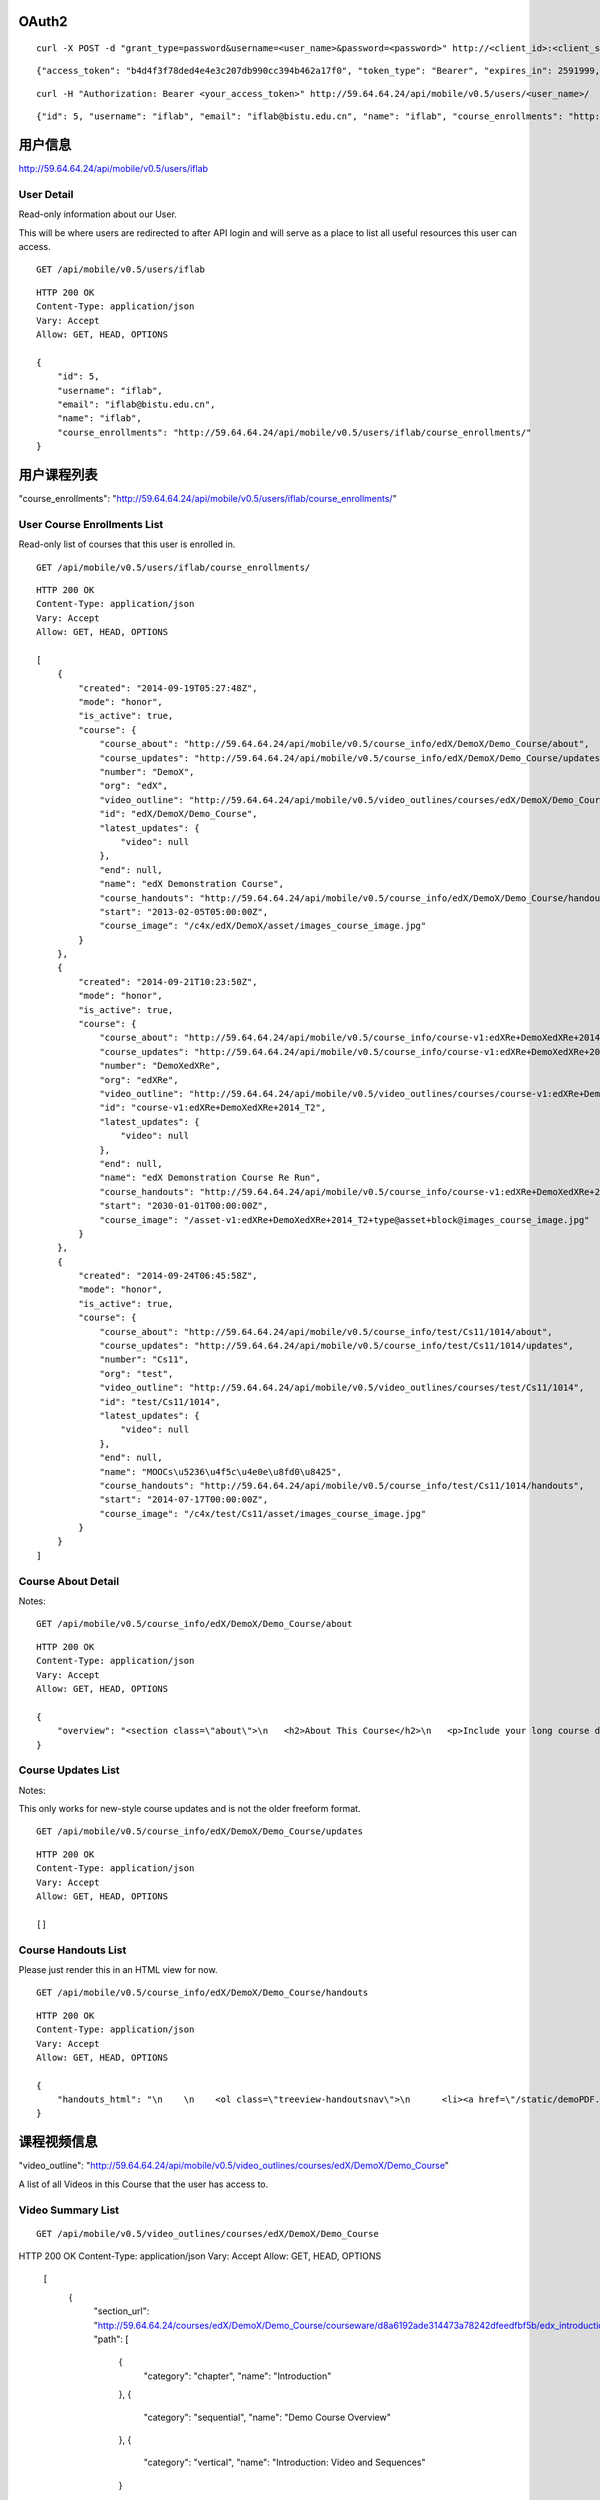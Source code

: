 OAuth2
======

::
    
    curl -X POST -d "grant_type=password&username=<user_name>&password=<password>" http://<client_id>:<client_secret>@59.64.64.24/oauth2/access_token

::
    
    {"access_token": "b4d4f3f78ded4e4e3c207db990cc394b462a17f0", "token_type": "Bearer", "expires_in": 2591999, "scope": ""}

::  
    
    curl -H "Authorization: Bearer <your_access_token>" http://59.64.64.24/api/mobile/v0.5/users/<user_name>/

::
    
    {"id": 5, "username": "iflab", "email": "iflab@bistu.edu.cn", "name": "iflab", "course_enrollments": "http://localhost/api/mobile/v0.5/users/iflab/course_enrollments/"}


用户信息
========

http://59.64.64.24/api/mobile/v0.5/users/iflab

User Detail
-----------
Read-only information about our User.

This will be where users are redirected to after API login and will serve as a place to list all useful resources this user can access.

::
  
    GET /api/mobile/v0.5/users/iflab

::

    HTTP 200 OK
    Content-Type: application/json
    Vary: Accept
    Allow: GET, HEAD, OPTIONS

    {
        "id": 5, 
        "username": "iflab", 
        "email": "iflab@bistu.edu.cn", 
        "name": "iflab", 
        "course_enrollments": "http://59.64.64.24/api/mobile/v0.5/users/iflab/course_enrollments/"
    }


用户课程列表
=============

"course_enrollments": "http://59.64.64.24/api/mobile/v0.5/users/iflab/course_enrollments/"

User Course Enrollments List
----------------------------

Read-only list of courses that this user is enrolled in.

::

    GET /api/mobile/v0.5/users/iflab/course_enrollments/

::

    HTTP 200 OK
    Content-Type: application/json
    Vary: Accept
    Allow: GET, HEAD, OPTIONS

    [
        {
            "created": "2014-09-19T05:27:48Z", 
            "mode": "honor", 
            "is_active": true, 
            "course": {
                "course_about": "http://59.64.64.24/api/mobile/v0.5/course_info/edX/DemoX/Demo_Course/about", 
                "course_updates": "http://59.64.64.24/api/mobile/v0.5/course_info/edX/DemoX/Demo_Course/updates", 
                "number": "DemoX", 
                "org": "edX", 
                "video_outline": "http://59.64.64.24/api/mobile/v0.5/video_outlines/courses/edX/DemoX/Demo_Course", 
                "id": "edX/DemoX/Demo_Course", 
                "latest_updates": {
                    "video": null
                }, 
                "end": null, 
                "name": "edX Demonstration Course", 
                "course_handouts": "http://59.64.64.24/api/mobile/v0.5/course_info/edX/DemoX/Demo_Course/handouts", 
                "start": "2013-02-05T05:00:00Z", 
                "course_image": "/c4x/edX/DemoX/asset/images_course_image.jpg"
            }
        }, 
        {
            "created": "2014-09-21T10:23:50Z", 
            "mode": "honor", 
            "is_active": true, 
            "course": {
                "course_about": "http://59.64.64.24/api/mobile/v0.5/course_info/course-v1:edXRe+DemoXedXRe+2014_T2/about", 
                "course_updates": "http://59.64.64.24/api/mobile/v0.5/course_info/course-v1:edXRe+DemoXedXRe+2014_T2/updates", 
                "number": "DemoXedXRe", 
                "org": "edXRe", 
                "video_outline": "http://59.64.64.24/api/mobile/v0.5/video_outlines/courses/course-v1:edXRe+DemoXedXRe+2014_T2", 
                "id": "course-v1:edXRe+DemoXedXRe+2014_T2", 
                "latest_updates": {
                    "video": null
                }, 
                "end": null, 
                "name": "edX Demonstration Course Re Run", 
                "course_handouts": "http://59.64.64.24/api/mobile/v0.5/course_info/course-v1:edXRe+DemoXedXRe+2014_T2/handouts", 
                "start": "2030-01-01T00:00:00Z", 
                "course_image": "/asset-v1:edXRe+DemoXedXRe+2014_T2+type@asset+block@images_course_image.jpg"
            }
        }, 
        {
            "created": "2014-09-24T06:45:58Z", 
            "mode": "honor", 
            "is_active": true, 
            "course": {
                "course_about": "http://59.64.64.24/api/mobile/v0.5/course_info/test/Cs11/1014/about", 
                "course_updates": "http://59.64.64.24/api/mobile/v0.5/course_info/test/Cs11/1014/updates", 
                "number": "Cs11", 
                "org": "test", 
                "video_outline": "http://59.64.64.24/api/mobile/v0.5/video_outlines/courses/test/Cs11/1014", 
                "id": "test/Cs11/1014", 
                "latest_updates": {
                    "video": null
                }, 
                "end": null, 
                "name": "MOOCs\u5236\u4f5c\u4e0e\u8fd0\u8425", 
                "course_handouts": "http://59.64.64.24/api/mobile/v0.5/course_info/test/Cs11/1014/handouts", 
                "start": "2014-07-17T00:00:00Z", 
                "course_image": "/c4x/test/Cs11/asset/images_course_image.jpg"
            }
        }
    ]



Course About Detail
-------------------

Notes:

::

    GET /api/mobile/v0.5/course_info/edX/DemoX/Demo_Course/about

::

    HTTP 200 OK
    Content-Type: application/json
    Vary: Accept
    Allow: GET, HEAD, OPTIONS

    {
        "overview": "<section class=\"about\">\n   <h2>About This Course</h2>\n   <p>Include your long course description here. The long course description should contain 150-400 words.</p>\n\n   <p>This is paragraph 2 of the long course description. Add more paragraphs as needed. Make sure to enclose them in paragraph tags.</p>\n </section>\n\n <section class=\"prerequisites\">\n   <h2>Prerequisites</h2>\n   <p>Add information about course prerequisites here.</p>\n </section>\n\n <section class=\"course-staff\">\n   <h2>Course Staff</h2>\n   <article class=\"teacher\">\n     <div class=\"teacher-image\">\n       <img src=\"/static/images/pl-faculty.ffeb747183dd.png\" align=\"left\" style=\"margin:0 20 px 0\">\n     </div>\n\n     <h3>Staff Member #1</h3>\n     <p>Biography of instructor/staff member #1</p>\n   </article>\n\n   <article class=\"teacher\">\n     <div class=\"teacher-image\">\n       <img src=\"/static/images/pl-faculty.ffeb747183dd.png\" align=\"left\" style=\"margin:0 20 px 0\">\n     </div>\n\n     <h3>Staff Member #2</h3>\n     <p>Biography of instructor/staff member #2</p>\n   </article>\n </section>\n\n <section class=\"faq\">\n   <section class=\"responses\">\n     <h2>Frequently Asked Questions</h2>\n     <article class=\"response\">\n       <h3>Do I need to buy a textbook?</h3>\n       <p>No, a free online version of Chemistry: Principles, Patterns, and Applications, First Edition by Bruce Averill and Patricia Eldredge will be available, though you can purchase a printed version (published by FlatWorld Knowledge) if you\u2019d like.</p>\n     </article>\n\n     <article class=\"response\">\n       <h3>Question #2</h3>\n       <p>Your answer would be displayed here.</p>\n     </article>\n   </section>\n </section>"
    }


Course Updates List
-------------------

Notes:

This only works for new-style course updates and is not the older freeform format.

::

    GET /api/mobile/v0.5/course_info/edX/DemoX/Demo_Course/updates

::

    HTTP 200 OK
    Content-Type: application/json
    Vary: Accept
    Allow: GET, HEAD, OPTIONS

    []


Course Handouts List
--------------------

Please just render this in an HTML view for now.

::

    GET /api/mobile/v0.5/course_info/edX/DemoX/Demo_Course/handouts

::

    HTTP 200 OK
    Content-Type: application/json
    Vary: Accept
    Allow: GET, HEAD, OPTIONS

    {
        "handouts_html": "\n    \n    <ol class=\"treeview-handoutsnav\">\n      <li><a href=\"/static/demoPDF.pdf\"> Example handout </a> </li>\n    \n   </ol>\n\n"
    }


课程视频信息
============

"video_outline": "http://59.64.64.24/api/mobile/v0.5/video_outlines/courses/edX/DemoX/Demo_Course"

A list of all Videos in this Course that the user has access to.

Video Summary List
------------------

::

  GET /api/mobile/v0.5/video_outlines/courses/edX/DemoX/Demo_Course

::

HTTP 200 OK
Content-Type: application/json
Vary: Accept
Allow: GET, HEAD, OPTIONS

    [
        {
            "section_url": "http://59.64.64.24/courses/edX/DemoX/Demo_Course/courseware/d8a6192ade314473a78242dfeedfbf5b/edx_introduction/", 
            "path": [
                {
                    "category": "chapter", 
                    "name": "Introduction"
                }, 
                {
                    "category": "sequential", 
                    "name": "Demo Course Overview"
                }, 
                {
                    "category": "vertical", 
                    "name": "Introduction: Video and Sequences"
                }
            ], 
            "unit_url": "http://59.64.64.24/courses/edX/DemoX/Demo_Course/courseware/d8a6192ade314473a78242dfeedfbf5b/edx_introduction/1", 
            "named_path": [
                "Introduction", 
                "Demo Course Overview"
            ], 
            "summary": {
                "category": "video", 
                "video_thumbnail_url": null, 
                "language": "en", 
                "name": "Welcome!", 
                "video_url": "https://s3.amazonaws.com/edx-course-videos/edx-edx101/EDXSPCPJSP13-H010000_100.mp4", 
                "duration": null, 
                "transcripts": {
                    "en": "http://59.64.64.24/api/mobile/v0.5/video_outlines/transcripts/edX/DemoX/Demo_Course/0b9e39477cf34507a7a48f74be381fdd/en"
                }, 
                "id": "i4x://edX/DemoX/video/0b9e39477cf34507a7a48f74be381fdd", 
                "size": 0
            }
        }, 
        {
            "section_url": "http://59.64.64.24/courses/edX/DemoX/Demo_Course/courseware/interactive_demonstrations/19a30717eff543078a5d94ae9d6c18a5/", 
            "path": [
                {
                    "category": "chapter", 
                    "name": "Example Week 1: Getting Started"
                }, 
                {
                    "category": "sequential", 
                    "name": "Lesson 1 - Getting Started"
                }, 
                {
                    "category": "vertical", 
                    "name": "Working with Videos"
                }
            ], 
            "unit_url": "http://59.64.64.24/courses/edX/DemoX/Demo_Course/courseware/interactive_demonstrations/19a30717eff543078a5d94ae9d6c18a5/2", 
            "named_path": [
                "Example Week 1: Getting Started", 
                "Lesson 1 - Getting Started"
            ], 
            "summary": {
                "category": "video", 
                "video_thumbnail_url": null, 
                "language": "en", 
                "name": "Science and Cooking Chef Profile: JOS\u00c9 ANDR\u00c9S", 
                "video_url": "", 
                "duration": null, 
                "transcripts": {
                    "en": "http://59.64.64.24/api/mobile/v0.5/video_outlines/transcripts/edX/DemoX/Demo_Course/7e9b434e6de3435ab99bd3fb25bde807/en"
                }, 
                "id": "i4x://edX/DemoX/video/7e9b434e6de3435ab99bd3fb25bde807", 
                "size": 0
            }
        }, 
        {
            "section_url": "http://59.64.64.24/courses/edX/DemoX/Demo_Course/courseware/interactive_demonstrations/19a30717eff543078a5d94ae9d6c18a5/", 
            "path": [
                {
                    "category": "chapter", 
                    "name": "Example Week 1: Getting Started"
                }, 
                {
                    "category": "sequential", 
                    "name": "Lesson 1 - Getting Started"
                }, 
                {
                    "category": "vertical", 
                    "name": "Videos on edX"
                }
            ], 
            "unit_url": "http://59.64.64.24/courses/edX/DemoX/Demo_Course/courseware/interactive_demonstrations/19a30717eff543078a5d94ae9d6c18a5/3", 
            "named_path": [
                "Example Week 1: Getting Started", 
                "Lesson 1 - Getting Started"
            ], 
            "summary": {
                "category": "video", 
                "video_thumbnail_url": null, 
                "language": "en", 
                "name": "Video", 
                "video_url": "https://s3.amazonaws.com/edx-course-videos/harvard-heroes/HARHEROESP13-H00700_100.mp4", 
                "duration": null, 
                "transcripts": {
                    "en": "http://59.64.64.24/api/mobile/v0.5/video_outlines/transcripts/edX/DemoX/Demo_Course/5c90cffecd9b48b188cbfea176bf7fe9/en"
                }, 
                "id": "i4x://edX/DemoX/video/5c90cffecd9b48b188cbfea176bf7fe9", 
                "size": 0
            }
        }, 
        {
            "section_url": "http://59.64.64.24/courses/edX/DemoX/Demo_Course/courseware/interactive_demonstrations/19a30717eff543078a5d94ae9d6c18a5/", 
            "path": [
                {
                    "category": "chapter", 
                    "name": "Example Week 1: Getting Started"
                }, 
                {
                    "category": "sequential", 
                    "name": "Lesson 1 - Getting Started"
                }, 
                {
                    "category": "vertical", 
                    "name": "Video Demonstrations"
                }
            ], 
            "unit_url": "http://59.64.64.24/courses/edX/DemoX/Demo_Course/courseware/interactive_demonstrations/19a30717eff543078a5d94ae9d6c18a5/4", 
            "named_path": [
                "Example Week 1: Getting Started", 
                "Lesson 1 - Getting Started"
            ], 
            "summary": {
                "category": "video", 
                "video_thumbnail_url": null, 
                "language": "en", 
                "name": "Physics Demonstration", 
                "video_url": "https://s3.amazonaws.com/edx-course-videos/edx-edx101/EDXSPCPJT313-H0107R1_100.mp4", 
                "duration": null, 
                "transcripts": {}, 
                "id": "i4x://edX/DemoX/video/dc37305d4dc042ebb6fdfd13911a8ae5", 
                "size": 0
            }
        }, 
        {
            "section_url": "http://59.64.64.24/courses/edX/DemoX/Demo_Course/courseware/interactive_demonstrations/19a30717eff543078a5d94ae9d6c18a5/", 
            "path": [
                {
                    "category": "chapter", 
                    "name": "Example Week 1: Getting Started"
                }, 
                {
                    "category": "sequential", 
                    "name": "Lesson 1 - Getting Started"
                }, 
                {
                    "category": "vertical", 
                    "name": "Video Presentation Styles"
                }
            ], 
            "unit_url": "http://59.64.64.24/courses/edX/DemoX/Demo_Course/courseware/interactive_demonstrations/19a30717eff543078a5d94ae9d6c18a5/6", 
            "named_path": [
                "Example Week 1: Getting Started", 
                "Lesson 1 - Getting Started"
            ], 
            "summary": {
                "category": "video", 
                "video_thumbnail_url": null, 
                "language": "en", 
                "name": "Connecting a Circuit and a Circuit Diagram", 
                "video_url": "https://s3.amazonaws.com/edx-course-videos/mit-6002x/6002-Tutorial-00010_100.mov", 
                "duration": null, 
                "transcripts": {}, 
                "id": "i4x://edX/DemoX/video/636541acbae448d98ab484b028c9a7f6", 
                "size": 0
            }
        }
    ]



video_url
---------

::


    "video_url": "https://s3.amazonaws.com/edx-course-videos/edx-edx101/EDXSPCPJSP13-H010000_100.mp4",
